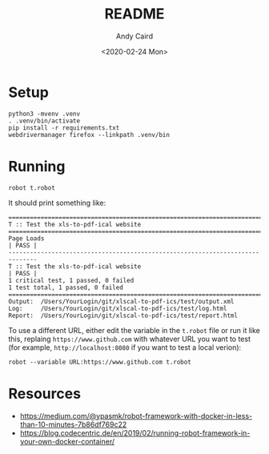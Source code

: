 #+OPTIONS: toc:t ^:{}

#+TITLE: README
#+DATE: <2020-02-24 Mon>
#+AUTHOR: Andy Caird
#+EMAIL: acaird@gmail.com

* Setup

  #+BEGIN_EXAMPLE
  python3 -mvenv .venv
  . .venv/bin/activate
  pip install -r requirements.txt
  webdrivermanager firefox --linkpath .venv/bin
  #+END_EXAMPLE

* Running

  #+BEGIN_EXAMPLE
  robot t.robot
  #+END_EXAMPLE

  It should print something like:
  #+BEGIN_EXAMPLE
    ==============================================================================
    T :: Test the xls-to-pdf-ical website
    ==============================================================================
    Page Loads                                                            | PASS |
    ------------------------------------------------------------------------------
    T :: Test the xls-to-pdf-ical website                                 | PASS |
    1 critical test, 1 passed, 0 failed
    1 test total, 1 passed, 0 failed
    ==============================================================================
    Output:  /Users/YourLogin/git/xlscal-to-pdf-ics/test/output.xml
    Log:     /Users/YourLogin/git/xlscal-to-pdf-ics/test/log.html
    Report:  /Users/YourLogin/git/xlscal-to-pdf-ics/test/report.html
  #+END_EXAMPLE

  To use a different URL, either edit the variable in the =t.robot=
  file or run it like this, replaing =https://www.github.com= with
  whatever URL you want to test (for example, =http://localhost:8080=
  if you want to test a local verion):

  #+BEGIN_EXAMPLE
  robot --variable URL:https://www.github.com t.robot
  #+END_EXAMPLE

* Resources

  - https://medium.com/@ypasmk/robot-framework-with-docker-in-less-than-10-minutes-7b86df769c22
  - https://blog.codecentric.de/en/2019/02/running-robot-framework-in-your-own-docker-container/
